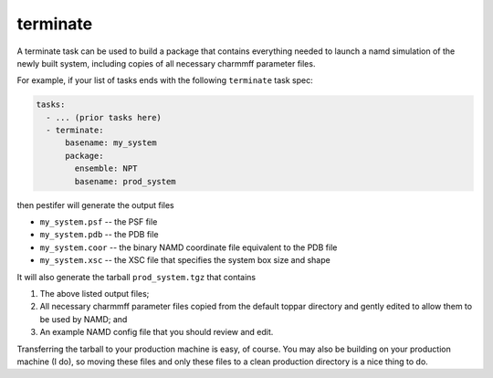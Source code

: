 .. _subs_runtasks_terminate:

terminate 
---------

A terminate task can be used to build a package that contains everything needed to launch a namd simulation of the newly built system, including copies of all necessary charmmff parameter files.

For example, if your list of tasks ends with the following ``terminate`` task spec:

.. code-block:: yaml

   tasks:
     - ... (prior tasks here)
     - terminate:
         basename: my_system
         package:
           ensemble: NPT
           basename: prod_system

then pestifer will generate the output files

* ``my_system.psf`` -- the PSF file
* ``my_system.pdb`` -- the PDB file
* ``my_system.coor`` -- the binary NAMD coordinate file equivalent to the PDB file
* ``my_system.xsc``  -- the XSC file that specifies the system box size and shape

It will also generate the tarball ``prod_system.tgz`` that contains

1. The above listed output files;
2. All necessary charmmff parameter files copied from the default toppar directory and gently edited to allow them to be used by NAMD; and
3. An example NAMD config file that you should review and edit.

Transferring the tarball to your production machine is easy, of course.  You may also be building on your production machine (I do), so moving these files and only these files to a clean production directory is a nice thing to do.